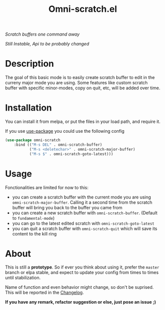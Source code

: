 #+TITLE: Omni-scratch.el

/Scratch buffers one command away/

/Still Instable, Api to be probably changed/

[[https://travis-ci.org/AdrieanKhisbe/omni-scratch.el][file:https://travis-ci.org/AdrieanKhisbe/omni-scratch.el.svg]]
[[https://coveralls.io/r/AdrieanKhisbe/omni-scratch.el][file:https://coveralls.io/repos/AdrieanKhisbe/omni-scratch.el/badge.svg]]
[[http://melpa.org/#/omni-scratch][file:http://melpa.org/packages/omni-scratch-badge.svg]]
[[http://stable.melpa.org/#/omni-scratch][file:http://stable.melpa.org/packages/omni-scratch-badge.svg]]
[[https://github.com/AdrieanKhisbe/omni-scratch.el/tags][file:https://img.shields.io/github/tag/AdrieanKhisbe/omni-scratch.el.svg]]
[[http://www.gnu.org/licenses/gpl-3.0.html][http://img.shields.io/:license-gpl3-blue.svg]]

* Description

The goal of this basic mode is to easily create scratch buffer to edit in the curreny major mode you are using.
Some features like custom scratch buffer with specific minor-modes, copy on quit, etc, will be added over time.

* Installation
You can install it from melpa, or put the files in your load path, and require it.

If you use [[https://github.com/jwiegley/use-package][use-package]] you could use the following config
#+begin_src emacs-lisp
  (use-package omni-scratch
      :bind (("M-s DEL" . omni-scratch-buffer)
             ("M-s <deletechar>" . omni-scratch-major-buffer)
             ("M-s $" . omni-scratch-goto-latest)))
#+end_src

* Usage

Fonctionalities are limited for now to this:
- you can create a scratch buffer with the current mode you are using =omni-scratch-major-buffer=.
  Calling it a second time from the scratch buffer will bring you back to the buffer you came from
- you can create a new scratch buffer with =omni-scratch-buffer=. (Default to =fundamental-mode=)
- you can go to the latest edited scratch with =omni-scratch-goto-latest=
- you can quit a scratch buffer with =omni-scratch-quit= which will save its content to the kill ring

* About

This is still a *prototype*. So if ever you think about using it, prefer the =master= branch or elpa stable, and expect to update your config from times to times until stabilization.

Name of function and even behavior might change, so don't be suprised. This will be reported in the [[./CHANGELOG.md][Changelog]].

*If you have any remark, refactor suggestion or else, just pose an issue ;)*
